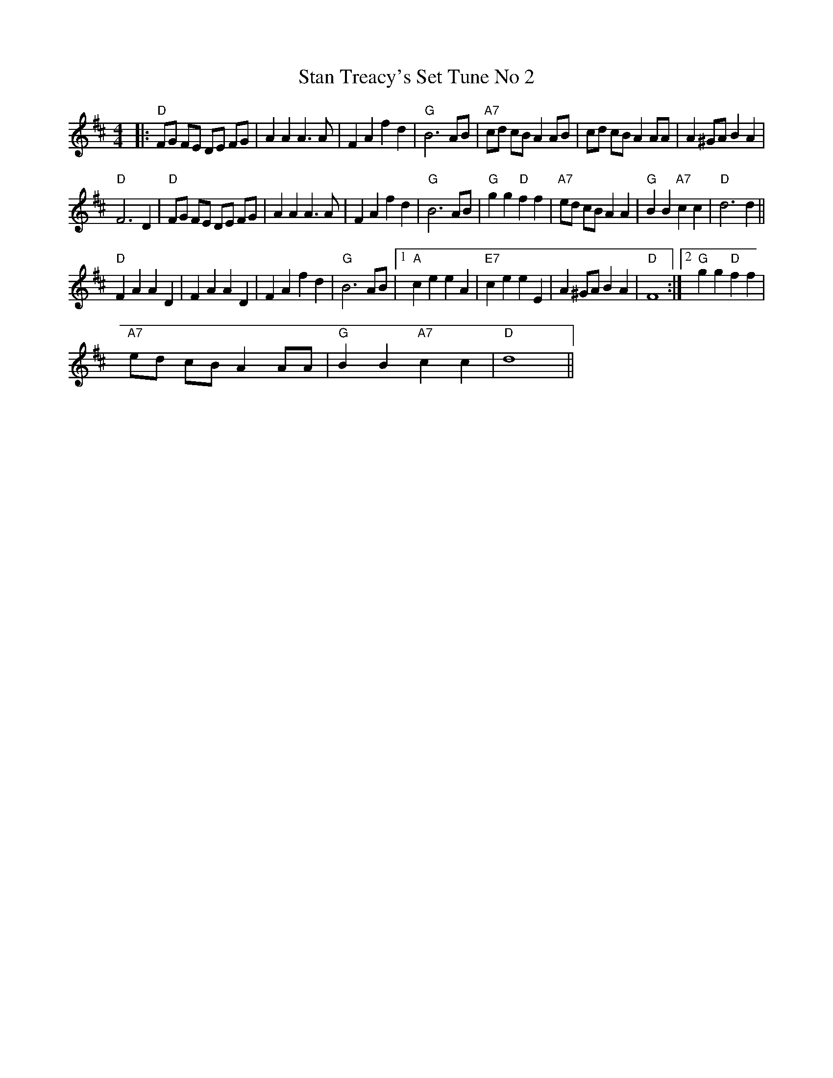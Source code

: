 X:1
T:Stan Treacy's Set Tune No 2
L:1/4
M:4/4
I:linebreak $
K:D
V:1 treble 
V:1
|:"D" F/G/ F/E/ D/E/ F/G/ | A A A3/2 A/ | F A f d |"G" B3 A/B/ |"A7" c/d/ c/B/ A A/B/ | %5
 c/d/ c/B/ A A/A/ | A ^G/A/ B A |$"D" F3 D |"D" F/G/ F/E/ D/E/ F/G/ | A A A3/2 A/ | F A f d | %11
"G" B3 A/B/ |"G" g g"D" f f |"A7" e/d/ c/B/ A A |"G" B B"A7" c c |"D" d3 d ||$"D" F A A D | %17
 F A A D | F A f d |"G" B3 A/B/ |1"A" c e e A |"E7" c e e E | A ^G/A/ B A |"D" F4 :|2 %24
"G" g g"D" f f |$"A7" e/d/ c/B/ A A/A/ |"G" B B"A7" c c |"D" d4 || %28
